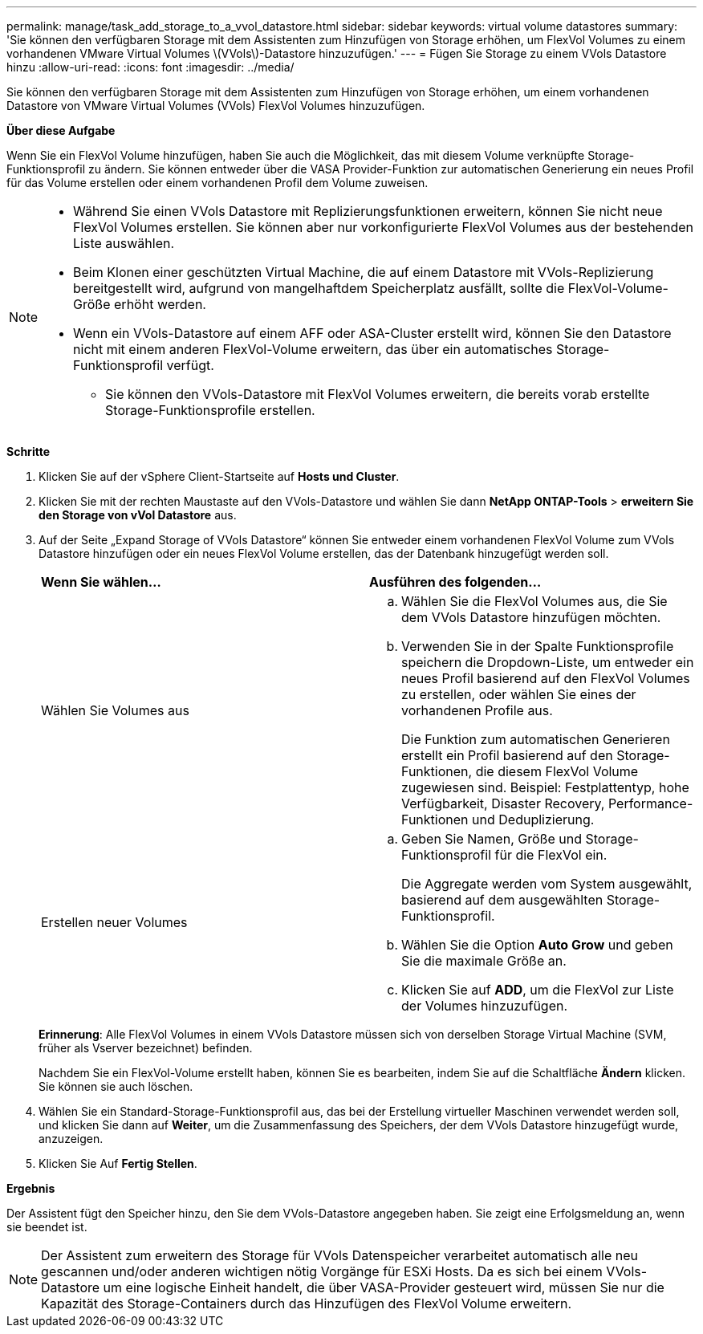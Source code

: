 ---
permalink: manage/task_add_storage_to_a_vvol_datastore.html 
sidebar: sidebar 
keywords: virtual volume datastores 
summary: 'Sie können den verfügbaren Storage mit dem Assistenten zum Hinzufügen von Storage erhöhen, um FlexVol Volumes zu einem vorhandenen VMware Virtual Volumes \(VVols\)-Datastore hinzuzufügen.' 
---
= Fügen Sie Storage zu einem VVols Datastore hinzu
:allow-uri-read: 
:icons: font
:imagesdir: ../media/


[role="lead"]
Sie können den verfügbaren Storage mit dem Assistenten zum Hinzufügen von Storage erhöhen, um einem vorhandenen Datastore von VMware Virtual Volumes (VVols) FlexVol Volumes hinzuzufügen.

*Über diese Aufgabe*

Wenn Sie ein FlexVol Volume hinzufügen, haben Sie auch die Möglichkeit, das mit diesem Volume verknüpfte Storage-Funktionsprofil zu ändern. Sie können entweder über die VASA Provider-Funktion zur automatischen Generierung ein neues Profil für das Volume erstellen oder einem vorhandenen Profil dem Volume zuweisen.

[NOTE]
====
* Während Sie einen VVols Datastore mit Replizierungsfunktionen erweitern, können Sie nicht neue FlexVol Volumes erstellen. Sie können aber nur vorkonfigurierte FlexVol Volumes aus der bestehenden Liste auswählen.
* Beim Klonen einer geschützten Virtual Machine, die auf einem Datastore mit VVols-Replizierung bereitgestellt wird, aufgrund von mangelhaftdem Speicherplatz ausfällt, sollte die FlexVol-Volume-Größe erhöht werden.
* Wenn ein VVols-Datastore auf einem AFF oder ASA-Cluster erstellt wird, können Sie den Datastore nicht mit einem anderen FlexVol-Volume erweitern, das über ein automatisches Storage-Funktionsprofil verfügt.
+
** Sie können den VVols-Datastore mit FlexVol Volumes erweitern, die bereits vorab erstellte Storage-Funktionsprofile erstellen.




====
*Schritte*

. Klicken Sie auf der vSphere Client-Startseite auf *Hosts und Cluster*.
. Klicken Sie mit der rechten Maustaste auf den VVols-Datastore und wählen Sie dann *NetApp ONTAP-Tools* > *erweitern Sie den Storage von vVol Datastore* aus.
. Auf der Seite „Expand Storage of VVols Datastore“ können Sie entweder einem vorhandenen FlexVol Volume zum VVols Datastore hinzufügen oder ein neues FlexVol Volume erstellen, das der Datenbank hinzugefügt werden soll.
+
|===


| *Wenn Sie wählen...* | *Ausführen des folgenden...* 


 a| 
Wählen Sie Volumes aus
 a| 
.. Wählen Sie die FlexVol Volumes aus, die Sie dem VVols Datastore hinzufügen möchten.
.. Verwenden Sie in der Spalte Funktionsprofile speichern die Dropdown-Liste, um entweder ein neues Profil basierend auf den FlexVol Volumes zu erstellen, oder wählen Sie eines der vorhandenen Profile aus.
+
Die Funktion zum automatischen Generieren erstellt ein Profil basierend auf den Storage-Funktionen, die diesem FlexVol Volume zugewiesen sind. Beispiel: Festplattentyp, hohe Verfügbarkeit, Disaster Recovery, Performance-Funktionen und Deduplizierung.





 a| 
Erstellen neuer Volumes
 a| 
.. Geben Sie Namen, Größe und Storage-Funktionsprofil für die FlexVol ein.
+
Die Aggregate werden vom System ausgewählt, basierend auf dem ausgewählten Storage-Funktionsprofil.

.. Wählen Sie die Option *Auto Grow* und geben Sie die maximale Größe an.
.. Klicken Sie auf *ADD*, um die FlexVol zur Liste der Volumes hinzuzufügen.


|===
+
*Erinnerung*: Alle FlexVol Volumes in einem VVols Datastore müssen sich von derselben Storage Virtual Machine (SVM, früher als Vserver bezeichnet) befinden.

+
Nachdem Sie ein FlexVol-Volume erstellt haben, können Sie es bearbeiten, indem Sie auf die Schaltfläche *Ändern* klicken. Sie können sie auch löschen.

. Wählen Sie ein Standard-Storage-Funktionsprofil aus, das bei der Erstellung virtueller Maschinen verwendet werden soll, und klicken Sie dann auf *Weiter*, um die Zusammenfassung des Speichers, der dem VVols Datastore hinzugefügt wurde, anzuzeigen.
. Klicken Sie Auf *Fertig Stellen*.


*Ergebnis*

Der Assistent fügt den Speicher hinzu, den Sie dem VVols-Datastore angegeben haben. Sie zeigt eine Erfolgsmeldung an, wenn sie beendet ist.


NOTE: Der Assistent zum erweitern des Storage für VVols Datenspeicher verarbeitet automatisch alle neu gescannen und/oder anderen wichtigen nötig Vorgänge für ESXi Hosts. Da es sich bei einem VVols-Datastore um eine logische Einheit handelt, die über VASA-Provider gesteuert wird, müssen Sie nur die Kapazität des Storage-Containers durch das Hinzufügen des FlexVol Volume erweitern.
